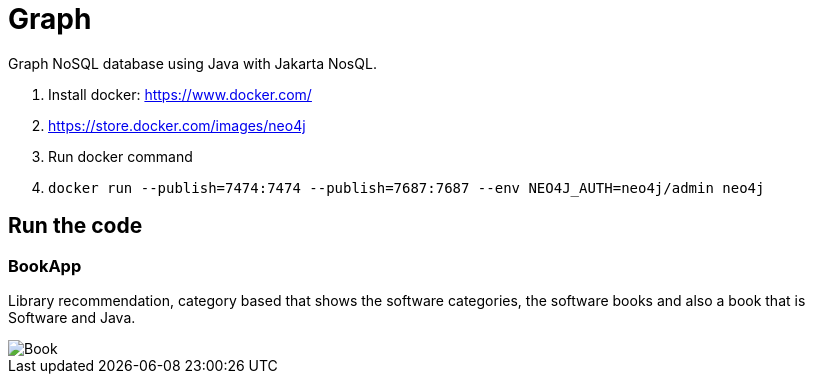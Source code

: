 = Graph

Graph NoSQL database using Java with Jakarta NosQL.

1. Install docker: https://www.docker.com/
1. https://store.docker.com/images/neo4j
1. Run docker command
1. `docker run --publish=7474:7474 --publish=7687:7687 --env NEO4J_AUTH=neo4j/admin neo4j`


== Run the code

=== BookApp

Library recommendation, category based that shows the software categories, the software books and also a book that is Software and Java.

image::Book.png[]

